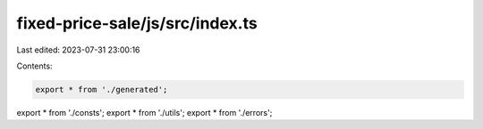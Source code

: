 fixed-price-sale/js/src/index.ts
================================

Last edited: 2023-07-31 23:00:16

Contents:

.. code-block:: ts

    export * from './generated';
export * from './consts';
export * from './utils';
export * from './errors';



